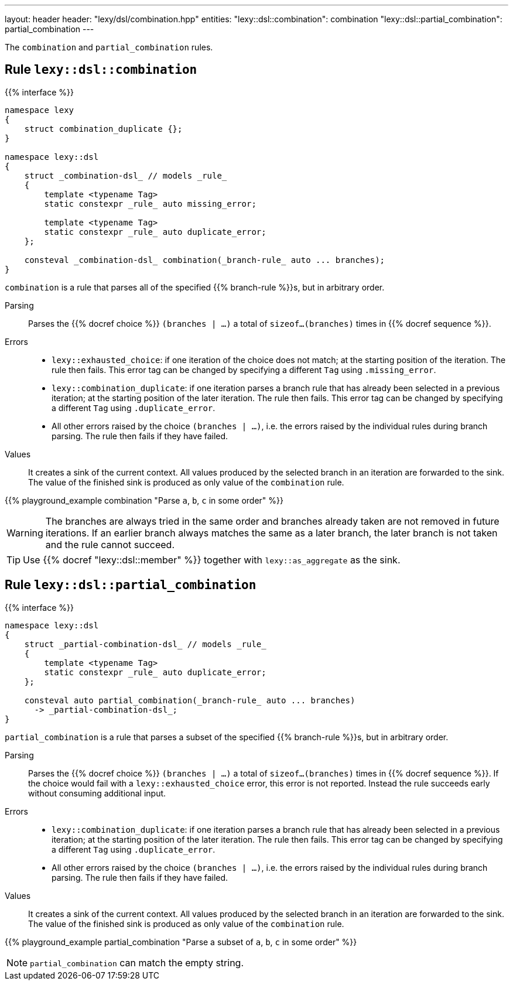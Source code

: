 ---
layout: header
header: "lexy/dsl/combination.hpp"
entities:
  "lexy::dsl::combination": combination
  "lexy::dsl::partial_combination": partial_combination
---

[.lead]
The `combination` and `partial_combination` rules.

[#combination]
== Rule `lexy::dsl::combination`

{{% interface %}}
----
namespace lexy
{
    struct combination_duplicate {};
}

namespace lexy::dsl
{
    struct _combination-dsl_ // models _rule_
    {
        template <typename Tag>
        static constexpr _rule_ auto missing_error;

        template <typename Tag>
        static constexpr _rule_ auto duplicate_error;
    };

    consteval _combination-dsl_ combination(_branch-rule_ auto ... branches);
}
----

[.lead]
`combination` is a rule that parses all of the specified {{% branch-rule %}}s, but in arbitrary order.

Parsing::
  Parses the {{% docref choice %}} `(branches | ...)` a total of `sizeof...(branches)` times in {{% docref sequence %}}.
Errors::
  * `lexy::exhausted_choice`: if one iteration of the choice does not match; at the starting position of the iteration.
    The rule then fails.
    This error tag can be changed by specifying a different `Tag` using `.missing_error`.
  * `lexy::combination_duplicate`: if one iteration parses a branch rule that has already been selected in a previous iteration; at the starting position of the later iteration.
    The rule then fails.
    This error tag can be changed by specifying a different `Tag` using `.duplicate_error`.
  * All other errors raised by the choice `(branches | ...)`, i.e. the errors raised by the individual rules during branch parsing.
    The rule then fails if they have failed.
Values::
  It creates a sink of the current context.
  All values produced by the selected branch in an iteration are forwarded to the sink.
  The value of the finished sink is produced as only value of the `combination` rule.

{{% playground_example combination "Parse `a`, `b`, `c` in some order" %}}

WARNING: The branches are always tried in the same order and branches already taken are not removed in future iterations.
If an earlier branch always matches the same as a later branch, the later branch is not taken and the rule cannot succeed.

TIP: Use {{% docref "lexy::dsl::member" %}} together with `lexy::as_aggregate` as the sink.

[#partial_combination]
== Rule `lexy::dsl::partial_combination`

{{% interface %}}
----
namespace lexy::dsl
{
    struct _partial-combination-dsl_ // models _rule_
    {
        template <typename Tag>
        static constexpr _rule_ auto duplicate_error;
    };

    consteval auto partial_combination(_branch-rule_ auto ... branches)
      -> _partial-combination-dsl_;
}
----

[.lead]
`partial_combination` is a rule that parses a subset of the specified {{% branch-rule %}}s, but in arbitrary order.

Parsing::
  Parses the {{% docref choice %}} `(branches | ...)` a total of `sizeof...(branches)` times in {{% docref sequence %}}.
  If the choice would fail with a `lexy::exhausted_choice` error, this error is not reported.
  Instead the rule succeeds early without consuming additional input.
Errors::
  * `lexy::combination_duplicate`: if one iteration parses a branch rule that has already been selected in a previous iteration; at the starting position of the later iteration.
    The rule then fails.
    This error tag can be changed by specifying a different `Tag` using `.duplicate_error`.
  * All other errors raised by the choice `(branches | ...)`, i.e. the errors raised by the individual rules during branch parsing.
    The rule then fails if they have failed.
Values::
  It creates a sink of the current context.
  All values produced by the selected branch in an iteration are forwarded to the sink.
  The value of the finished sink is produced as only value of the `combination` rule.

{{% playground_example partial_combination "Parse a subset of `a`, `b`, `c` in some order" %}}

NOTE: `partial_combination` can match the empty string.

